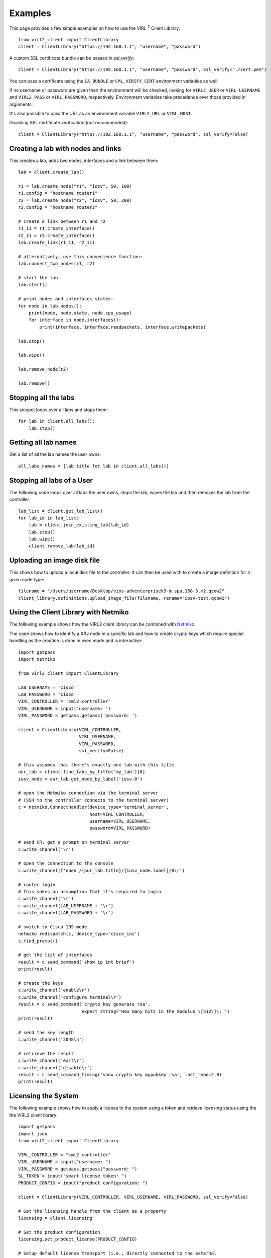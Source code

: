 Examples
=========

This page provides a few simple examples on how to use the VIRL :sup:`2`
Client Library::

    from virl2_client import ClientLibrary
    client = ClientLibrary("https://192.168.1.1", "username", "password")

A custom SSL certificate bundle can be passed in `ssl_verify`::

    client = ClientLibrary("https://192.168.1.1", "username", "password", ssl_verify="./cert.pem")

You can pass a certificate using the ``CA_BUNDLE`` or ``CML_VERIFY_CERT`` environment variables as well.

If no username or password are given then the environment will be checked,
looking for ``VIRL2_USER`` or ``VIRL_USERNAME`` and ``VIRL2_PASS`` or ``VIRL_PASSWORD``, respectively.
Environment variables take precedence over those provided in arguments.

It's also possible to pass the URL as an environment variable ``VIRL2_URL`` or ``VIRL_HOST``.

Disabling SSL certificate verification (not recommended)::

    client = ClientLibrary("https://192.168.1.1", "username", "password", ssl_verify=False)

Creating a lab with nodes and links
-----------------------------------

This creates a lab, adds two nodes, interfaces and a link between them::

    lab = client.create_lab()

    r1 = lab.create_node("r1", "iosv", 50, 100)
    r1.config = "hostname router1"
    r2 = lab.create_node("r2", "iosv", 50, 200)
    r2.config = "hostname router2"

    # create a link between r1 and r2
    r1_i1 = r1.create_interface()
    r2_i1 = r2.create_interface()
    lab.create_link(r1_i1, r2_i1)

    # alternatively, use this convenience function:
    lab.connect_two_nodes(r1, r2)

    # start the lab
    lab.start()

    # print nodes and interfaces states:
    for node in lab.nodes():
        print(node, node.state, node.cpu_usage)
        for interface in node.interfaces():
            print(interface, interface.readpackets, interface.writepackets)

    lab.stop()

    lab.wipe()

    lab.remove_node(r2)

    lab.remove()

Stopping all the labs
---------------------

This snippet loops over all labs and stops them::

    for lab in client.all_labs():
        lab.stop()

Getting all lab names
---------------------

Get a list of all the lab names the user owns::

    all_labs_names = [lab.title for lab in client.all_labs()]

Stopping all labs of a User
---------------------------

The following code loops over all labs the user owns, stops the lab,
wipes the lab and then removes the lab from the controller::

    lab_list = client.get_lab_list()
    for lab_id in lab_list:
        lab = client.join_existing_lab(lab_id)
        lab.stop()
        lab.wipe()
        client.remove_lab(lab_id)


Uploading an image disk file
----------------------------

This shows how to upload a local disk file to the controller.
It can then be used with to create a image definition for a
given node type::

    filename = "/Users/username/Desktop/vios-adventerprisek9-m.spa.158-3.m2.qcow2"
    client_library.definitions.upload_image_file(filename, rename="iosv-test.qcow2")


Using the Client Library with Netmiko
-------------------------------------

The following example shows how the VIRL2 client library
can be combined with `Netmiko <https://github.com/ktbyers/netmiko/>`_.

The code shows how to identify a XRv node in a specific lab and how to create
crypto keys which require special handling as the creation is done in exec mode
and is interactive::

    import getpass
    import netmiko

    from virl2_client import ClientLibrary

    LAB_USERNAME = 'cisco'
    LAB_PASSWORD = 'cisco'
    VIRL_CONTROLLER = 'cml2-controller'
    VIRL_USERNAME = input('username: ')
    VIRL_PASSWORD = getpass.getpass('password: ')

    client = ClientLibrary(VIRL_CONTROLLER,
                           VIRL_USERNAME,
                           VIRL_PASSWORD,
                           ssl_verify=False)

    # this assumes that there's exactly one lab with this title
    our_lab = client.find_labs_by_title('my_lab')[0]
    iosv_node = our_lab.get_node_by_label('iosv-0')

    # open the Netmiko connection via the terminal server
    # (SSH to the controller connects to the terminal server)
    c = netmiko.ConnectHandler(device_type='terminal_server',
                               host=VIRL_CONTROLLER,
                               username=VIRL_USERNAME,
                               password=VIRL_PASSWORD)

    # send CR, get a prompt on terminal server
    c.write_channel('\r')

    # open the connection to the console
    c.write_channel(f'open /{our_lab.title}/{iosv_node.label}/0\r')

    # router login
    # this makes an assumption that it's required to login
    c.write_channel('\r')
    c.write_channel(LAB_USERNAME + '\r')
    c.write_channel(LAB_PASSWORD + '\r')

    # switch to Cisco IOS mode
    netmiko.redispatch(c, device_type='cisco_ios')
    c.find_prompt()

    # get the list of interfaces
    result = c.send_command('show ip int brief')
    print(result)

    # create the keys
    c.write_channel('enable\r')
    c.write_channel('configure terminal\r')
    result = c.send_command('crypto key generate rsa',
                            expect_string='How many bits in the modulus \[512\]\: ')
    print(result)

    # send the key length
    c.write_channel('2048\n')

    # retrieve the result
    c.write_channel('exit\r')
    c.write_channel('disable\r')
    result = c.send_command_timing('show crypto key mypubkey rsa', last_read=2.0)
    print(result)


Licensing the System
--------------------

The following example shows how to apply a license to the system using a token
and retrieve licensing status using the the VIRL2 client library::

    import getpass
    import json
    from virl2_client import ClientLibrary

    VIRL_CONTROLLER = "cml2-controller"
    VIRL_USERNAME = input("username: ")
    VIRL_PASSWORD = getpass.getpass("password: ")
    SL_TOKEN = input("smart license token: ")
    PRODUCT_CONFIG = input("product configuration: ")

    client = ClientLibrary(VIRL_CONTROLLER, VIRL_USERNAME, VIRL_PASSWORD, ssl_verify=False)

    # Get the licensing handle from the client as a property
    licensing = client.licensing

    # Set the product configuration
    licensing.set_product_license(PRODUCT_CONFIG)

    # Setup default license transport (i.e., directly connected to the external
    # Smart License server)
    licensing.set_default_transport()

    # Register with the Smart License server.
    # Wait for registration and authorization to complete.
    result = licensing.register_wait(SL_TOKEN)

    if not result:
        result = licensing.get_reservation_return_code()
        print(
            "ERROR: Failed to register with Smart License server: {}!".format(result)
        )
        exit(1)

    # Get the current registration status.
    # This returns a JSON blob with license status and authorization details.
    status = licensing.status()

    # Get the current list of licensed features.
    # This returns a JSON blob with licensed features.
    features = licensing.features()

    print(json.dumps(status, indent=2))
    print(json.dumps(features, indent=2))


The output for this would look something like the following::


    {
      "registration": {
        "status": "COMPLETED",
        "expires": "2021-06-10 20:17:39",
        "smart_account": "Foo",
        "virtual_account": "Bar",
        "instance_name": "cml-controller.cml.lab",
        "register_time": {
          "succeeded": null,
          "attempted": "2020-06-10 20:22:33",
          "scheduled": null,
          "status": null,
          "failure": "OK",
          "success": "SUCCESS"
        },
        "renew_time": {
          "succeeded": null,
          "attempted": null,
          "scheduled": "2020-12-07 20:22:40",
          "status": null,
          "failure": null,
          "success": "FAILED"
        }
      },
      "authorization": {
        "status": "IN_COMPLIANCE",
        "renew_time": {
          "succeeded": null,
          "attempted": "2020-07-25 16:44:09",
          "scheduled": "2020-08-24 16:44:08",
          "status": "SUCCEEDED",
          "failure": null,
          "success": "SUCCESS"
        },
        "expires": "2020-10-23 16:39:07"
      },
      "features": [
        {
          "name": "CML - Enterprise License",
          "description": "Cisco Modeling Labs - Enterprise License with 20 nodes capacity included",
          "in_use": 1,
          "status": "IN_COMPLIANCE",
          "version": "1.0"
        },
        {
          "name": "CML \u2013 Expansion Nodes",
          "description": "Cisco Modeling Labs - Expansion node capacity for CML Enterprise Servers",
          "in_use": 50,
          "status": "IN_COMPLIANCE",
          "version": "1.0"
        }
      ]
      "reservation_mode": false,
      "transport": {
        "ssms": "https://smartreceiver.cisco.com/licservice/license",
        "proxy": {
          "server": null,
          "port": null
        },
        "default_ssms": "https://smartreceiver.cisco.com/licservice/license"
      },
      "udi": {
        "hostname": "cml2-controller",
        "product_uuid": "00000000-0000-4000-a000-000000000000"
      },
      "product_license": {
        "active": "CML_Personal",
        "is_enterprise": False
      }
    }

    [
      {
        "id": "regid.2019-10.com.cisco.CML_ENT_BASE,1.0_xxxxxxxx-xxxx-xxxx-xxxx-xxxxxxxxxxx",
        "name": "CML - Enterprise License",
        "description": "Cisco Modeling Labs - Enterprise License with 20 nodes capacity included",
        "in_use": 1,
        "status": "IN_COMPLIANCE",
        "version": "1.0",
        "min": 0,
        "max": 1
      },
      {
        "id": "regid.2019-10.com.cisco.CML_NODE_COUNT,1.0_xxxxxxxx-xxxx-xxxx-xxxx-xxxxxxxxxxx",
        "name": "CML \u2013 Expansion Nodes",
        "description": "Cisco Modeling Labs - Expansion node capacity for CML Enterprise Servers",
        "in_use": 50,
        "status": "IN_COMPLIANCE",
        "version": "1.0",
        "min": 0,
        "max": 300
      }
    ]


This example can also be found in the ``examples`` directory as ``licensing.py``.


Using Link Conditioning
-----------------------

The next example applies link conditioning to a link identified by the user. It
requires to provide a username, password and a labname. It will then list all
links inside of this lab. The user will then identify a link where the current
link condition will be shown first (or ``{}``, an empty JSON object if there's
none applied). Then the user can enter new values or "None" if the condition
should be removed::

    import getpass
    import re

    from requests.exceptions import HTTPError

    from virl2_client import ClientLibrary

    VIRL_CONTROLLER = "cml2-controller"
    VIRL_USERNAME = input("username: ")
    VIRL_PASSWORD = getpass.getpass("password: ")
    LAB_NAME = input("enter lab name: ")

    client = ClientLibrary(VIRL_CONTROLLER, VIRL_USERNAME, VIRL_PASSWORD, ssl_verify=False)

    # Find the lab by title and join it as long as it's the only
    # lab with that title.
    labs = client.find_labs_by_title(LAB_NAME)

    if not labs or len(labs) != 1:
        print("ERROR: Unable to find a unique lab named {}".format(LAB_NAME))
        exit(1)

    lobj = client.join_existing_lab(labs[0].id)

    if not lobj:
        print("ERROR: Failed to join lab {}".format(LAB_NAME))
        exit(1)

    # Print all links in the lab and ask which link to condition.
    i = 1
    liobjs = []
    for link in lobj.links():
        print(
            "{}. {}[{}] <-> {}[{}]".format(
                i,
                link.interface_a.node.label,
                link.interface_a.label,
                link.interface_b.node.label,
                link.interface_b.label,
            )
        )
        liobjs.append(lobj.get_link_by_interfaces(link.interface_a, link.interface_b))
        i += 1

    print()
    lnum = 0
    while lnum < 1 or lnum > i:
        lnum = input("enter link number to condition (1-{}): ".format(i-1))
        try:
            lnum = int(lnum)
        except ValueError:
            lnum = 0

    # Print the selected link's current conditioning (if any).
    link = liobjs[lnum-1]
    print("Current condition is {}".format(link.get_condition()))
    # Request the new conditoning for bandwidth, latency, jitter, and loss.
    # Bandwidth is an integer between 0-10000000 kbps
    # Bandwidth of 0 is "no bandwidth restriction"
    # Latency is an integer between 0-10000 ms
    # Jitter is an integer between 0-10000 ms
    # Loss is a float between 0-100%
    new_cond = input(
        "enter new condition in format 'BANDWIDTH, "
        "LATENCY, JITTER, LOSS' or 'None' to disable: "
    )
    # If "None" is provided disable any conditioning on the link.
    if new_cond.lower() == "none":
        link.remove_condition()
        print("Link conditioning has been disabled.")
    else:
        try:
            # Set the current conditioning based on the provided values.
            cond_list = re.split(r"\s*,\s*", new_cond)
            bw = int(cond_list[0])  # Bandwidth is an int
            latency = int(cond_list[1])  # Latency is an int
            jitter = int(cond_list[2])  # Jitter is an int
            loss = float(cond_list[3])  # Loss is a float
            link.set_condition(bw, latency, jitter, loss)
            print("Link conditioning set.")
        except HTTPError as exc:
            print("ERROR: Failed to set link conditioning: {}", format(exc))
            exit(1)

This example can also be found in the ``examples`` directory as ``link_conditioning.py``.
